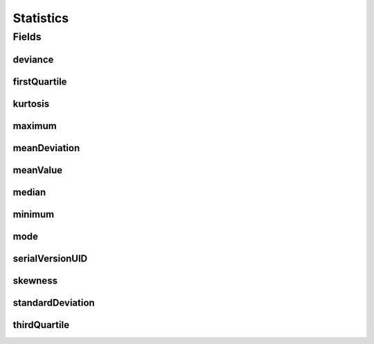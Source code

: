 .. java:import:: java.io Serializable

.. java:import:: javax.validation.constraints Size

.. java:import:: eu.dzhw.fdz.metadatamanagement.common.domain.validation StringLengths

.. java:import:: lombok AllArgsConstructor

.. java:import:: lombok Builder

.. java:import:: lombok Data

.. java:import:: lombok NoArgsConstructor

Statistics
==========

.. java:package:: eu.dzhw.fdz.metadatamanagement.variablemanagement.domain
   :noindex:

.. java:type:: @NoArgsConstructor @Data @AllArgsConstructor @Builder public class Statistics implements Serializable

   Descriptive metrics of this \ :java:ref:`Variable`\ .

Fields
------
deviance
^^^^^^^^

.. java:field:: private Double deviance
   :outertype: Statistics

   See \ `Deviance (Wikipedia) <https://en.wikipedia.org/wiki/Deviance_(statistics)>`_\ .

firstQuartile
^^^^^^^^^^^^^

.. java:field:: @Size private String firstQuartile
   :outertype: Statistics

   Splits off the lowest 25% of the values (\ :java:ref:`ValidResponse`\ s) of this \ :java:ref:`Variable`\  from the highest 75%. Must not contain more than 32 characters.

kurtosis
^^^^^^^^

.. java:field:: private Double kurtosis
   :outertype: Statistics

   See \ `Kurtosis (Wikipedia) <https://en.wikipedia.org/wiki/Kurtosis>`_\ .

maximum
^^^^^^^

.. java:field:: @Size private String maximum
   :outertype: Statistics

   The maximum of the values (\ :java:ref:`ValidResponse`\ s) of this \ :java:ref:`Variable`\ . Must not contain more than 32 characters.

meanDeviation
^^^^^^^^^^^^^

.. java:field:: private Double meanDeviation
   :outertype: Statistics

   See \ `Mean Absolute Deviation (Wikipedia) <https://en.wikipedia.org/wiki/Average_absolute_deviation>`_\ .

meanValue
^^^^^^^^^

.. java:field:: private Double meanValue
   :outertype: Statistics

   The arithmetic mean of the values (\ :java:ref:`ValidResponse`\ s) of this \ :java:ref:`Variable`\ .

median
^^^^^^

.. java:field:: @Size private String median
   :outertype: Statistics

   The median is the value separating the higher half from the lower half of the values (\ :java:ref:`ValidResponse`\ s) of this \ :java:ref:`Variable`\ . Must not contain more than 32 characters.

minimum
^^^^^^^

.. java:field:: @Size private String minimum
   :outertype: Statistics

   The minimum of the values (\ :java:ref:`ValidResponse`\ s) of this \ :java:ref:`Variable`\ . Must not contain more than 32 characters.

mode
^^^^

.. java:field:: private String mode
   :outertype: Statistics

   The mode is the value (\ :java:ref:`ValidResponse`\ ) that appears most often.

serialVersionUID
^^^^^^^^^^^^^^^^

.. java:field:: private static final long serialVersionUID
   :outertype: Statistics

skewness
^^^^^^^^

.. java:field:: private Double skewness
   :outertype: Statistics

   See \ `Skewness (Wikipedia) <https://en.wikipedia.org/wiki/Skewness>`_\ .

standardDeviation
^^^^^^^^^^^^^^^^^

.. java:field:: private Double standardDeviation
   :outertype: Statistics

   Measure that is used to quantify the amount of variation of the values (\ :java:ref:`ValidResponse`\ s) of this \ :java:ref:`Variable`\ .

thirdQuartile
^^^^^^^^^^^^^

.. java:field:: @Size private String thirdQuartile
   :outertype: Statistics

   Splits off the highest 25% of the values (\ :java:ref:`ValidResponse`\ s) of this \ :java:ref:`Variable`\  from the lowest 75%. Must not contain more than 32 characters.


